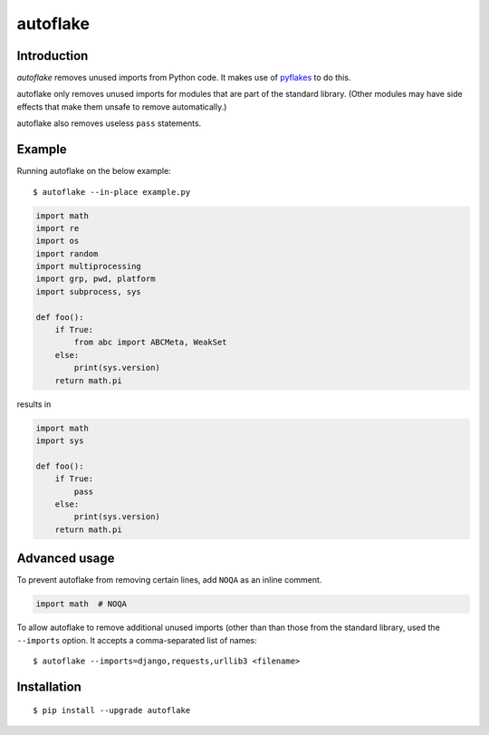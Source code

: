 autoflake
=========

.. image:: https://travis-ci.org/myint/autoflake.png?branch=master
   :target: https://travis-ci.org/myint/autoflake
   :alt: Build status

Introduction
------------

*autoflake* removes unused imports from Python code. It makes use of pyflakes_
to do this.

autoflake only removes unused imports for modules that are part of the
standard library. (Other modules may have side effects that make them
unsafe to remove automatically.)

autoflake also removes useless ``pass`` statements.

.. _pyflakes: http://pypi.python.org/pypi/pyflakes

Example
-------

Running autoflake on the below example::

    $ autoflake --in-place example.py

.. code-block:: python

    import math
    import re
    import os
    import random
    import multiprocessing
    import grp, pwd, platform
    import subprocess, sys

    def foo():
        if True:
            from abc import ABCMeta, WeakSet
        else:
            print(sys.version)
        return math.pi

results in

.. code-block:: python

    import math
    import sys

    def foo():
        if True:
            pass
        else:
            print(sys.version)
        return math.pi

Advanced usage
--------------

To prevent autoflake from removing certain lines, add ``NOQA`` as an
inline comment.

.. code-block:: python

    import math  # NOQA

To allow autoflake to remove additional unused imports (other than
than those from the standard library, used the ``--imports`` option. It
accepts a comma-separated list of names::

    $ autoflake --imports=django,requests,urllib3 <filename>

Installation
------------
::

    $ pip install --upgrade autoflake
